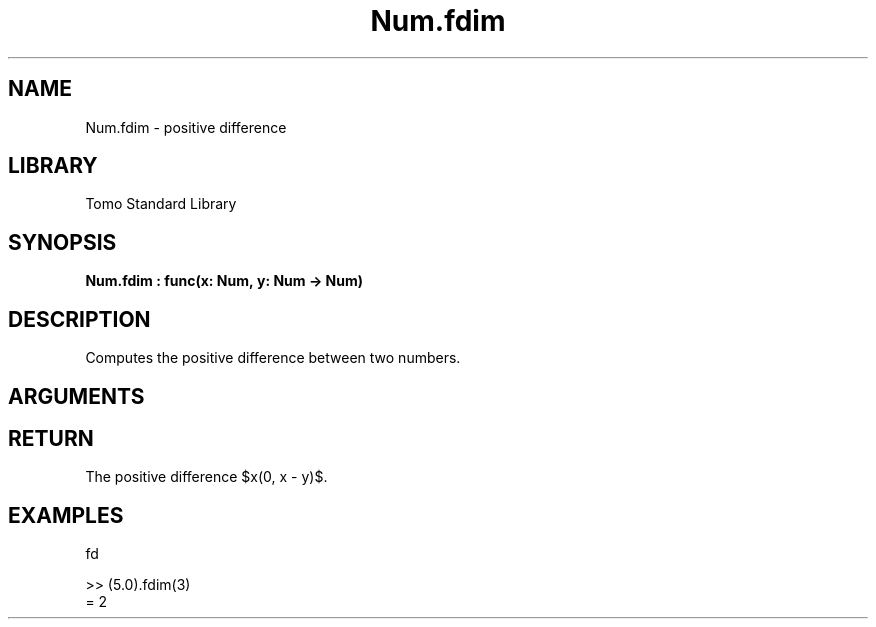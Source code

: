'\" t
.\" Copyright (c) 2025 Bruce Hill
.\" All rights reserved.
.\"
.TH Num.fdim 3 2025-04-21T14:58:16.948072 "Tomo man-pages"
.SH NAME
Num.fdim \- positive difference
.SH LIBRARY
Tomo Standard Library
.SH SYNOPSIS
.nf
.BI Num.fdim\ :\ func(x:\ Num,\ y:\ Num\ ->\ Num)
.fi
.SH DESCRIPTION
Computes the positive difference between two numbers.


.SH ARGUMENTS

.TS
allbox;
lb lb lbx lb
l l l l.
Name	Type	Description	Default
x	Num	The first number. 	-
y	Num	The second number. 	-
.TE
.SH RETURN
The positive difference $\max(0, x - y)$.

.SH EXAMPLES
.EX
fd

>> (5.0).fdim(3)
= 2
.EE
